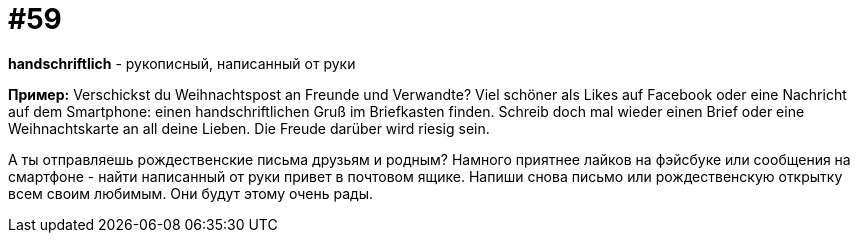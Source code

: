 [#16_059]
= #59

*handschriftlich* - рукописный, написанный от руки

*Пример:*
Verschickst du Weihnachtspost an Freunde und Verwandte? 
Viel schöner als Likes auf Facebook oder eine Nachricht auf dem Smartphone: einen handschriftlichen Gruß im Briefkasten finden. Schreib doch mal wieder einen Brief oder eine Weihnachtskarte an all deine Lieben. 
Die Freude darüber wird riesig sein. 

А ты отправляешь рождественские письма друзьям и родным? 
Намного приятнее лайков на фэйсбуке или сообщения на смартфоне - найти написанный от руки привет в почтовом ящике. Напиши снова письмо или рождественскую открытку всем своим любимым.
Они будут этому очень рады.